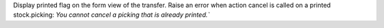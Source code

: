 Display printed flag on the form view of the transfer.
Raise an error when action cancel is called on a printed stock.picking: `You cannot cancel a picking that is already printed.``
